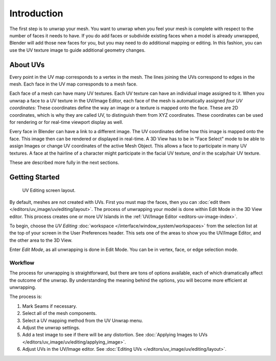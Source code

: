 
************
Introduction
************

The first step is to unwrap your mesh. You want to unwrap when you feel your mesh is complete
with respect to the number of faces it needs to have.
If you do add faces or subdivide existing faces when a model is already unwrapped,
Blender will add those new faces for you,
but you may need to do additional mapping or editing. In this fashion,
you can use the UV texture image to guide additional geometry changes.


About UVs
=========

Every point in the UV map corresponds to a vertex in the mesh.
The lines joining the UVs correspond to edges in the mesh.
Each face in the UV map corresponds to a mesh face.

Each face of a mesh can have many UV textures.
Each UV texture can have an individual image assigned to it.
When you unwrap a face to a UV texture in the UV/Image Editor, each face of the mesh is
automatically assigned *four UV coordinates:* These coordinates define the way an image or
a texture is mapped onto the face. These are 2D coordinates, which is why they are called UV,
to distinguish them from XYZ coordinates.
These coordinates can be used for rendering or for real-time viewport display as well.

Every face in Blender can have a link to a different image.
The UV coordinates define how this image is mapped onto the face.
This image then can be rendered or displayed in real-time.
A 3D View has to be in "Face Select" mode to be able to assign Images or
change UV coordinates of the active Mesh Object.
This allows a face to participate in many UV textures.
A face at the hairline of a character might participate in the facial UV texture,
*and* in the scalp/hair UV texture.

These are described more fully in the next sections.


Getting Started
===============

.. figure:: /images/editors_uv-image_uv_editing_unwrapping_introduction_screenlayout.png
   :width: 620px

   UV Editing screen layout.

By default, meshes are not created with UVs. First you must map the faces, then
you can :doc:`edit them </editors/uv_image/uv/editing/layout>`.
The process of unwrapping your model is done within Edit Mode in the 3D View editor.
This process creates one or more UV Islands in the :ref:`UV/Image Editor <editors-uv-image-index>`.

To begin, choose the *UV Editing* :doc:`workspace </interface/window_system/workspaces>`
from the selection list at the top of your screen in the User Preferences header.
This sets one of the areas to show you the UV/Image Editor,
and the other area to the 3D View.

Enter *Edit Mode*, as all unwrapping is done in Edit Mode.
You can be in vertex, face, or edge selection mode.


Workflow
--------

The process for unwrapping is straightforward, but there are tons of options available,
each of which dramatically affect the outcome of the unwrap.
By understanding the meaning behind the options, you will become more efficient at unwrapping.

The process is:

#. Mark Seams if necessary.
#. Select all of the mesh components.
#. Select a UV mapping method from the UV Unwrap menu.
#. Adjust the unwrap settings.
#. Add a test image to see if there will be any distortion.
   See :doc:`Applying Images to UVs </editors/uv_image/uv/editing/applying_image>`.
#. Adjust UVs in the UV/Image editor.
   See :doc:`Editing UVs </editors/uv_image/uv/editing/layout>`.
